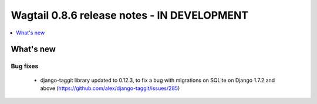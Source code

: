 ============================================
Wagtail 0.8.6 release notes - IN DEVELOPMENT
============================================

.. contents::
    :local:
    :depth: 1


What's new
==========

Bug fixes
~~~~~~~~~

 * django-taggit library updated to 0.12.3, to fix a bug with migrations on SQLite on Django 1.7.2 and above (https://github.com/alex/django-taggit/issues/285)
